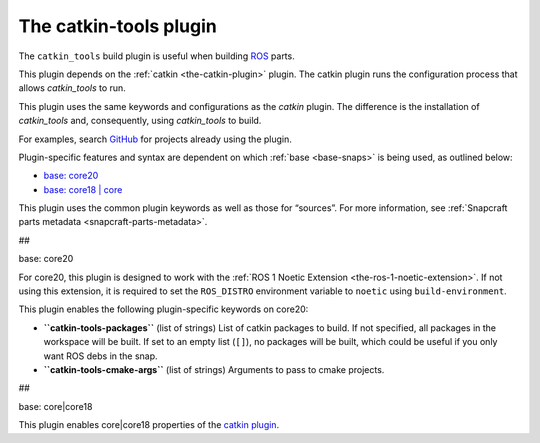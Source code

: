 .. 8645.md

.. _the-catkin-tools-plugin:

The catkin-tools plugin
=======================

The ``catkin_tools`` build plugin is useful when building `ROS <http://www.ros.org/>`__ parts.

This plugin depends on the :ref:`catkin <the-catkin-plugin>` plugin. The catkin plugin runs the configuration process that allows *catkin_tools* to run.

This plugin uses the same keywords and configurations as the *catkin* plugin. The difference is the installation of *catkin_tools* and, consequently, using *catkin_tools* to build.

For examples, search `GitHub <https://github.com/search?q=path%3Asnapcraft.yaml+%22plugin%3A+catkin-tools%22&type=Code>`__ for projects already using the plugin.

Plugin-specific features and syntax are dependent on which :ref:`base <base-snaps>` is being used, as outlined below:

-  `base: core20 <#the-catkin-tools-plugin-heading--core20>`__
-  `base: core18 \| core <#the-catkin-tools-plugin-heading--core18>`__

This plugin uses the common plugin keywords as well as those for “sources”. For more information, see :ref:`Snapcraft parts metadata <snapcraft-parts-metadata>`.

##

.. raw:: html

   <h3 id="the-catkin-tools-plugin-heading--core20">

base: core20

.. raw:: html

   </h3>

For core20, this plugin is designed to work with the :ref:`ROS 1 Noetic Extension <the-ros-1-noetic-extension>`. If not using this extension, it is required to set the ``ROS_DISTRO`` environment variable to ``noetic`` using ``build-environment``.

This plugin enables the following plugin-specific keywords on core20:

-  **``catkin-tools-packages``** (list of strings) List of catkin packages to build. If not specified, all packages in the workspace will be built. If set to an empty list (``[]``), no packages will be built, which could be useful if you only want ROS debs in the snap.

-  **``catkin-tools-cmake-args``** (list of strings) Arguments to pass to cmake projects.

##

.. raw:: html

   <h3 id="the-catkin-tools-plugin-heading--core18">

base: core|core18

.. raw:: html

   </h3>

This plugin enables core|core18 properties of the `catkin plugin </t/the-catkin-plugin/8644#the-catkin-tools-plugin-heading--core18>`__.
